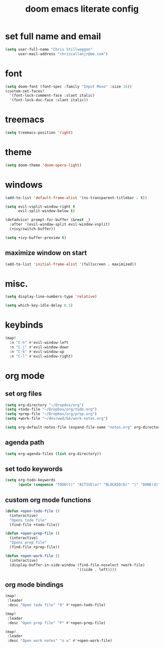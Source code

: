 #+TITLE: doom emacs literate config

* set full name and email
#+begin_src emacs-lisp
(setq user-full-name "Chris Stillwaggon"
      user-mail-address "chriscallanjr@me.com")
#+end_src

* font
#+begin_src emacs-lisp
(setq doom-font (font-spec :family "Input Mono" :size 16))
(custom-set-faces!
  '(font-lock-comment-face :slant italic)
  '(font-lock-doc-face :slant italic))
#+end_src

* treemacs
#+begin_src emacs-lisp
(setq treemacs-position 'right)
#+end_src

* theme
#+begin_src emacs-lisp
(setq doom-theme 'doom-opera-light)
#+end_src

* windows
#+begin_src emacs-lisp
(add-to-list 'default-frame-alist '(ns-transparent-titlebar . t))

(setq evil-vsplit-window-right t
      evil-split-window-below t)

(defadvice! prompt-for-buffer (&rest _)
  :after '(evil-window-split evil-window-vsplit)
  (+ivy/switch-buffer))

(setq +ivy-buffer-preview t)
#+end_src

** maximize window on start
#+begin_src emacs-lisp
(add-to-list 'initial-frame-alist '(fullscreen . maximized))
#+end_src

* misc.
#+begin_src emacs-lisp
(setq display-line-numbers-type 'relative)

(setq which-key-idle-delay 0.5)
#+end_src

* keybinds
#+begin_src emacs-lisp
(map!
  :n "C-h" #'evil-window-left
  :n "C-j" #'evil-window-down
  :n "C-k" #'evil-window-up
  :n "C-l" #'evil-window-right)
#+end_src

* org mode
** set org files
#+begin_src emacs-lisp
(setq org-directory "~/Dropdox/org")
(setq +todo-file "~/Dropbox/org/todo.org")
(setq +prep-file "~/Dropbox/org/prep.org")
(setq +work-file "~/dev/wwd/be/work-notes.org")

(setq org-default-notes-file (expand-file-name "notes.org" org-directory))
#+end_src

** agenda path
#+begin_src emacs-lisp
(setq org-agenda-files (list org-directory))
#+end_src

** set todo keywords
#+begin_src emacs-lisp
(setq org-todo-keywords
      (quote (sequence "TODO(t)" "ACTIVE(a)" "BLOCKED(b)" "|" "DONE(d)")))
#+end_src

** custom org mode functions
#+begin_src emacs-lisp
(defun +open-todo-file ()
  (interactive)
  "Opens todo file"
  (find-file +todo-file))

(defun +open-prep-file ()
  (interactive)
  "Opens prep file"
  (find-file +prep-file))

(defun +open-work-file ()
  (interactive)
  (display-buffer-in-side-window (find-file-noselect +work-file)
                                 '((side . left))))
#+end_src

** org mode bindings
#+begin_src emacs-lisp
(map!
 :leader
 :desc "Open todo file" "O" #'+open-todo-file)

(map!
 :leader
 :desc "Open prep file" "P" #'+open-prep-file)

(map!
 :leader
 :desc "Open work notes" "o w" #'+open-work-file)
#+end_src
